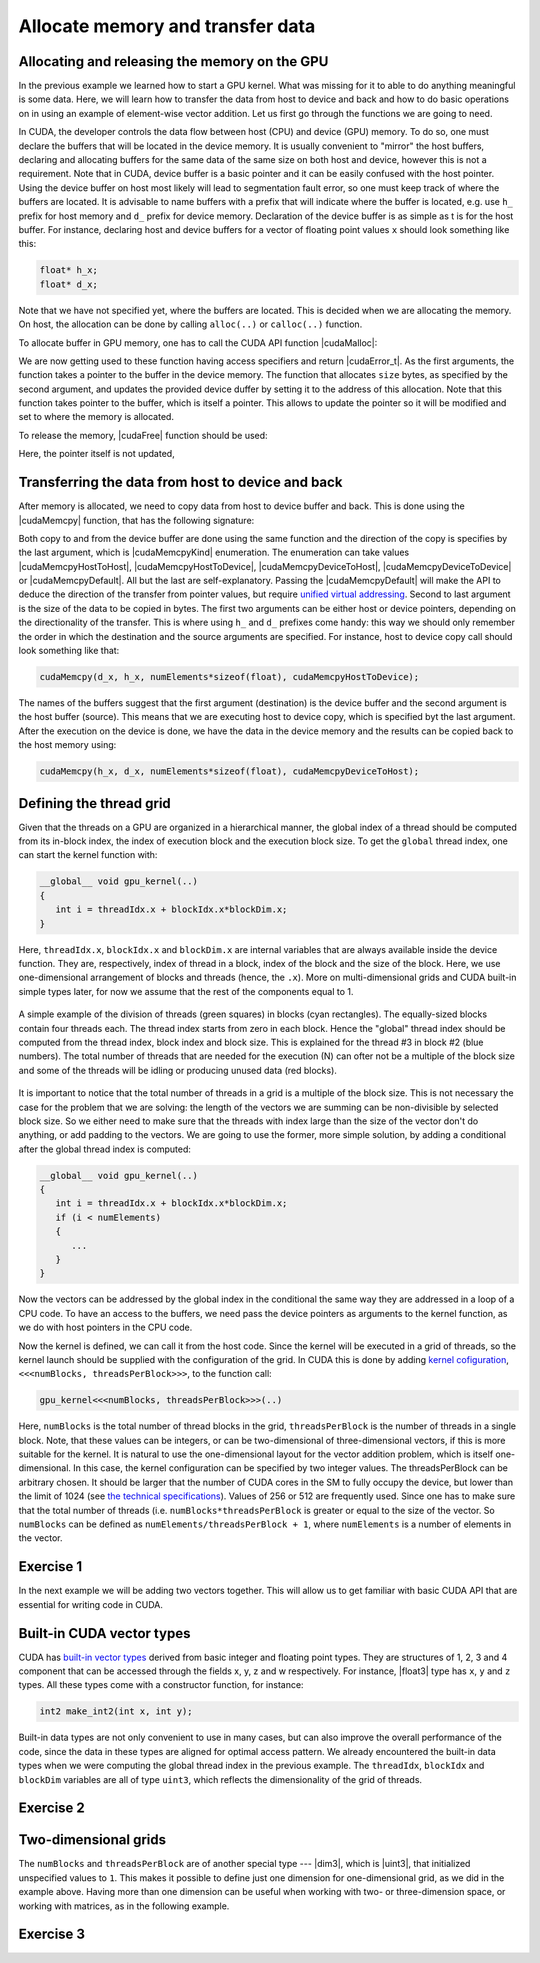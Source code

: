 .. _vector_add:

Allocate memory and transfer data
=================================

Allocating and releasing the memory on the GPU
----------------------------------------------

In the previous example we learned how to start a GPU kernel.
What was missing for it to able to do anything meaningful is some data.
Here, we will learn how to transfer the data from host to device and back and how to do basic operations on in using an example of element-wise vector addition.
Let us first go through the functions we are going to need.

In CUDA, the developer controls the data flow between host (CPU) and device (GPU) memory.
To do so, one must declare the buffers that will be located in the device memory.
It is usually convenient to "mirror" the host buffers, declaring and allocating buffers for the same data of the same size on both host and device, however this is not a requirement.
Note that in CUDA, device buffer is a basic pointer and it can be easily confused with the host pointer.
Using the device buffer on host most likely will lead to segmentation fault error, so one must keep track of where the buffers are located.
It is advisable to name buffers with a prefix that will indicate where the buffer is located, e.g. use ``h_`` prefix for host memory and ``d_`` prefix for device memory.
Declaration of the device buffer is as simple as  t is for the host buffer. For instance, declaring host and device buffers for a vector of floating point values ``x`` should look something like this:

.. code-block:: c++

   float* h_x;
   float* d_x;

Note that we have not specified yet, where the buffers are located.
This is decided when we are allocating the memory.
On host, the allocation can be done by calling ``alloc(..)`` or ``calloc(..)`` function.

.. challenge:: What is the difference between ``alloc(..)`` and ``calloc(..)``?

   1. Only ``calloc(..)`` can be used for arrays.

   2. The difference is only in signatures, which makes ``calloc(..)`` more convenient to use for arrays. Both initialize the memory.

   3. The difference is only in signatures, which makes ``calloc(..)`` more convenient to use for arrays. Neither initialize the memory.

   4. Only ``calloc(..)`` initializes memory with zeroes.

.. solution::

   4. Using ``calloc(..)`` ensures that the memory is set to zero values.

To allocate buffer in GPU memory, one has to call the CUDA API function |cudaMalloc|:

.. signature:: |cudaMalloc|

   .. code-block:: cuda

      __host__ __device__ cudaError_t cudaMalloc(void** devPtr, size_t size)

We are now getting used to these function having access specifiers and return |cudaError_t|.
As the first arguments, the function takes a pointer to the buffer in the device memory.
The function that allocates ``size`` bytes, as specified by the second argument, and updates the provided device duffer by setting it to the address of this allocation.
Note that this function takes pointer to the buffer, which is itself a pointer.
This allows to update the pointer so it will be modified and set to where the memory is allocated.

To release the memory, |cudaFree| function should be used:

.. signature:: |cudaFree|
   
   .. code-block:: cuda
      
      __host__ __device__ cudaError_t cudaFree(void* devPtr)

Here, the pointer itself is not updated, 

Transferring the data from host to device and back
--------------------------------------------------

After memory is allocated, we need to copy data from host to device buffer and back.
This is done using the |cudaMemcpy| function, that has the following signature:

.. signature:: |cudaMemcpy|

   .. code-block:: cuda

      __host__ cudaError_t cudaMemcpy(void* dst, const void* src, size_t count, cudaMemcpyKind kind)

Both copy to and from the device buffer are done using the same function and the direction of the copy is specifies by the last argument, which is |cudaMemcpyKind| enumeration.
The enumeration can take values |cudaMemcpyHostToHost|, |cudaMemcpyHostToDevice|, |cudaMemcpyDeviceToHost|, |cudaMemcpyDeviceToDevice| or |cudaMemcpyDefault|.
All but the last are self-explanatory.
Passing the |cudaMemcpyDefault| will make the API to deduce the direction of the transfer from pointer values, but require `unified virtual addressing <https://docs.nvidia.com/cuda/cuda-runtime-api/group__CUDART__UNIFIED.html#group__CUDART__UNIFIED>`_.
Second to last argument is the size of the data to be copied in bytes.
The first two arguments can be either host or device pointers, depending on the directionality of the transfer.
This is where using ``h_`` and ``d_`` prefixes come handy: this way we should only remember the order in which the destination and the source arguments are specified.
For instance, host to device copy call should look something like that:

.. code-block:: c++

   cudaMemcpy(d_x, h_x, numElements*sizeof(float), cudaMemcpyHostToDevice);

The names of the buffers suggest that the first argument (destination) is the device buffer and the second argument is the host buffer (source).
This means that we are executing host to device copy, which is specified byt the last argument.
After the execution on the device is done, we have the data in the device memory and the results can be copied back to the host memory using:

.. code-block:: c++

   cudaMemcpy(h_x, d_x, numElements*sizeof(float), cudaMemcpyDeviceToHost);

Defining the thread grid
------------------------

Given that the threads on a GPU are organized in a hierarchical manner, the global index of a thread should be computed from its in-block index, the index of execution block and the execution block size.
To get the ``global`` thread index, one can start the kernel function with:

.. code-block:: CUDA

   __global__ void gpu_kernel(..)
   {
      int i = threadIdx.x + blockIdx.x*blockDim.x;
   }

Here, ``threadIdx.x``, ``blockIdx.x`` and ``blockDim.x`` are internal variables that are always available inside the device function.
They are, respectively, index of thread in a block, index of the block and the size of the block.
Here, we use one-dimensional arrangement of blocks and threads (hence, the ``.x``).
More on multi-dimensional grids and CUDA built-in simple types later, for now we assume that the rest of the components equal to 1.

.. figure:: Figures/CUDA/BlocksAndThreads2.png
    :align: center
    :scale: 50 %

    A simple example of the division of threads (green squares) in blocks (cyan rectangles).
    The equally-sized blocks contain four threads each.
    The thread index starts from zero in each block.
    Hence the "global" thread index should be computed from the thread index, block index and block size.
    This is explained for the thread #3 in block #2 (blue numbers).
    The total number of threads that are needed for the execution (N) can ofter not be a multiple of the block size and some of the threads will be idling or producing unused data (red blocks).

It is important to notice that the total number of threads in a grid is a multiple of the block size.
This is not necessary the case for the problem that we are solving: the length of the vectors we are summing can be non-divisible by selected block size.
So we either need to make sure that the threads with index large than the size of the vector don't do anything, or add padding to the vectors.
We are going to use the former, more simple solution, by adding a conditional after the global thread index is computed:

.. code-block:: cuda

   __global__ void gpu_kernel(..)
   {
      int i = threadIdx.x + blockIdx.x*blockDim.x;
      if (i < numElements)
      {
         ...
      }
   }

Now the vectors can be addressed by the global index in the conditional the same way they are addressed in a loop of a CPU code.
To have an access to the buffers, we need pass the device pointers as arguments to the kernel function, as we do with host pointers in the CPU code.

Now the kernel is defined, we can call it from the host code.
Since the kernel will be executed in a grid of threads, so the kernel launch should be supplied with the configuration of the grid.
In CUDA this is done by adding `kernel cofiguration <https://docs.nvidia.com/cuda/cuda-c-programming-guide/index.html#programming-model>`_, ``<<<numBlocks, threadsPerBlock>>>``, to the function call:

.. code-block:: cuda

   gpu_kernel<<<numBlocks, threadsPerBlock>>>(..)

Here, ``numBlocks`` is the total number of thread blocks in the grid, ``threadsPerBlock`` is the number of threads in a single block.
Note, that these values can be integers, or can be two-dimensional of three-dimensional vectors, if this is more suitable for the kernel.
It is natural to use the one-dimensional layout for the vector addition problem, which is itself one-dimensional.
In this case, the kernel configuration can be specified by two integer values.
The threadsPerBlock can be arbitrary chosen.
It should be larger that the number of CUDA cores in the SM to fully occupy the device, but lower than the limit of 1024 (see `the technical specifications <https://docs.nvidia.com/cuda/cuda-c-programming-guide/index.html#compute-capabilities>`_).
Values of 256 or 512 are frequently used.
Since one has to make sure that the total number of threads (i.e. ``numBlocks*threadsPerBlock`` is greater or equal to the size of the vector.
So ``numBlocks`` can be defined as ``numElements/threadsPerBlock + 1``, where ``numElements`` is a number of elements in the vector.

Exercise 1
----------

.. typealong:: Adding vectors using CUDA 

   .. tabs::

      .. tab:: C++

         .. literalinclude:: ../examples/2.03_VectorAdd/VectorAdd/vector_add.cpp
            :language: c++

      .. tab:: CUDA stub

         .. literalinclude:: ../examples/2.03_VectorAdd/VectorAdd/vector_add_gpu.cu
            :language: CUDA
    
      .. tab:: Add GPU data management

         .. literalinclude:: ../examples/2.03_VectorAdd/VectorAdd/Solution/vector_add_gpu_data_management.cu
            :language: CUDA
      
      .. tab:: Full solution

         .. literalinclude:: ../examples/2.03_VectorAdd/VectorAdd/Solution/vector_add_gpu_ref.cu
            :language: CUDA

   1. Familiarize yourself with the CPU version of the code.

   2. Download or copy/paste the CUDA stub version.
      We are going to start working on it below.

   3. The last two tabs contain intermediate version of the code, with all the GPU data management in place and a full solution.
      Feel free to use these codes for a reference.
      
.. challenge:: What will happen if we execute the code as it is ("Add GPU data management" tab above)?

   1. It will not compile.

   2. The output will be the same - we are still computing everything on the CPU.

   3. The results will be zero.

   4. The results can be anything.

.. solution::
   
   The results can be anything. We are allocating the buffer for ``d_c``, but don't put any values in it.
   |cudaMalloc| works similarly to ``malloc``: the memory is allocated, but the data is not updated.
   So there may be some left-overs from different program at the address that we are using, although, likely it will be empty and contain zeroes.

In the next example we will be adding two vectors together.
This will allow us to get familiar with basic CUDA API that are essential for writing code in CUDA.


Built-in CUDA vector types
--------------------------

CUDA has `built-in vector types <https://docs.nvidia.com/cuda/cuda-c-programming-guide/index.html#built-in-vector-types>`_ derived from basic integer and floating point types.
They are structures of 1, 2, 3 and 4 component that can be accessed through the fields x, y, z and w respectively.
For instance, |float3| type has ``x``, ``y`` and ``z`` types.
All these types come with a constructor function, for instance:

.. code-block:: c++

   int2 make_int2(int x, int y);

Built-in data types are not only convenient to use in many cases, but can also improve the overall performance of the code, since the data in these types are aligned for optimal access pattern.
We already encountered the built-in data types when we were computing the global thread index in the previous example.
The ``threadIdx``, ``blockIdx`` and ``blockDim`` variables are all of type ``uint3``, which reflects the dimensionality of the grid of threads.

Exercise 2
----------

.. typealong:: Computing scalar products of vectors using CUDA: using built-in vector types

   .. tabs::

      .. tab:: C++

         .. literalinclude:: ../examples/2.03_VectorAdd/VectorDotProduct/vector_dot_product.cpp
            :language: c++

      .. tab:: CUDA stub

         .. literalinclude:: ../examples/2.03_VectorAdd/VectorDotProduct/vector_dot_product_gpu.cu
            :language: CUDA
    
      .. tab:: Solution

         .. literalinclude:: ../examples/2.03_VectorAdd/VectorDotProduct/Solution/vector_dot_product_gpu_ref.cu
            :language: CUDA

      Note that .cpp file has to both be compiled with nvcc and have ``#include <cuda_runtime.h>`` line.
      This is because normal compiler is not aware of CUDA types.
      Even though the CUDA compiler will pass the compilation to normal compiler, it is aware of the CUDA runtime and will be able to locate the CUDA runtime header.
      The include is not needed in .cu files, since nvcc will automatically add it.

      0. Compile and execute the CPU code to have reference values.
      
      1. Start with CUDA version of vector add example.

      2. Change the CPU and GPU data types for vectors ``a`` and ``b`` to ``float3``, do not forget to change the allocation and copy sizes.

      3. Initialize all three components (``.x``, ``.y`` and ``.z``) of vectors ``h_a`` and ``h_b``.

      4. Change the kernel so that it will compute scalar product of two vectors.
         Use CPU code as a reference.

      5. Change the output print-out.
         Feel free to copy this part of the code from the CPU version.
         Do not forget to change the names of the vectors from ``a``, ``b`` and ``c`` to ``h_a``, ``h_b`` and ``h_c``

      6. Compile and run.
      You should get the same results as in CPU version.

.. challenge:: How can one make the code compile with gcc?

   1. Add CUDA libraries to the LD_LIBRARY_PATH.

   2. Add CUDA include folder to CPATH.

   3. Both 1 and 2.

   4. Define ``struct float3 {float x, y, z;};``

.. solution::
   
    2 and 4 are correct answers.
    |float3| is a basic structure, so the inclusion of the header is all that is needed.
    Alternatively, one can define similar structure, but it will collide with CUDA definition if this code will be used with CUDA.

Two-dimensional grids
---------------------

The ``numBlocks`` and ``threadsPerBlock`` are of another special type --- |dim3|, which is |uint3|, that initialized unspecified values to ``1``.
This makes it possible to define just one dimension for one-dimensional grid, as we did in the example above.
Having more than one dimension can be useful when working with two- or three-dimension space, or working with matrices, as in the following example.

Exercise 3
----------

.. typealong:: Adding two matrices: using multi-dimensional grid 

   .. tabs::

      .. tab:: C++

         .. literalinclude:: ../examples/2.03_VectorAdd/MatrixAdd/matrix_add.cpp
            :language: c++

      .. tab:: CUDA stub

         .. literalinclude:: ../examples/2.03_VectorAdd/MatrixAdd/matrix_add_gpu.cu
            :language: CUDA
    
      .. tab:: Solution

         .. literalinclude:: ../examples/2.03_VectorAdd/MatrixAdd/Solution/matrix_add_gpu_ref.cu
            :language: CUDA

   0. Compile and execute the CPU code to have reference values.
   
   1. Use a stub code as your starting point.

   2. Allocate buffers and copy data to GPU.
      Add device to host copy for the resulting matrix C.

   3. Add |__global__| to the kernel definition.
      Change the loop indices into thread indices.
      Use component ``.x`` for the index ``i`` (row) and ``.y`` for ``j`` (column).
      Add out-of-range conditionals.

   4. Change the function call to the kernel call.
      Since number of blocks and number of thread per block are of a type |dim3|, you can use constructors with just two integers (e.g. ``dim3 threadsPerBlock(threadsPerBlockI, threadsPerBlockJ);``).
      Note that the block will have ``threadsPerBlockI*threadsPerBlockJ`` threads in total, so the values of ``threadsPerBlockI`` and ``threadsPerBlockJ`` should be around ``16``.
      Otherwise you may hit the API limit of number of threads per block.

   5. The result of the execution should be identical to the CPU code.
